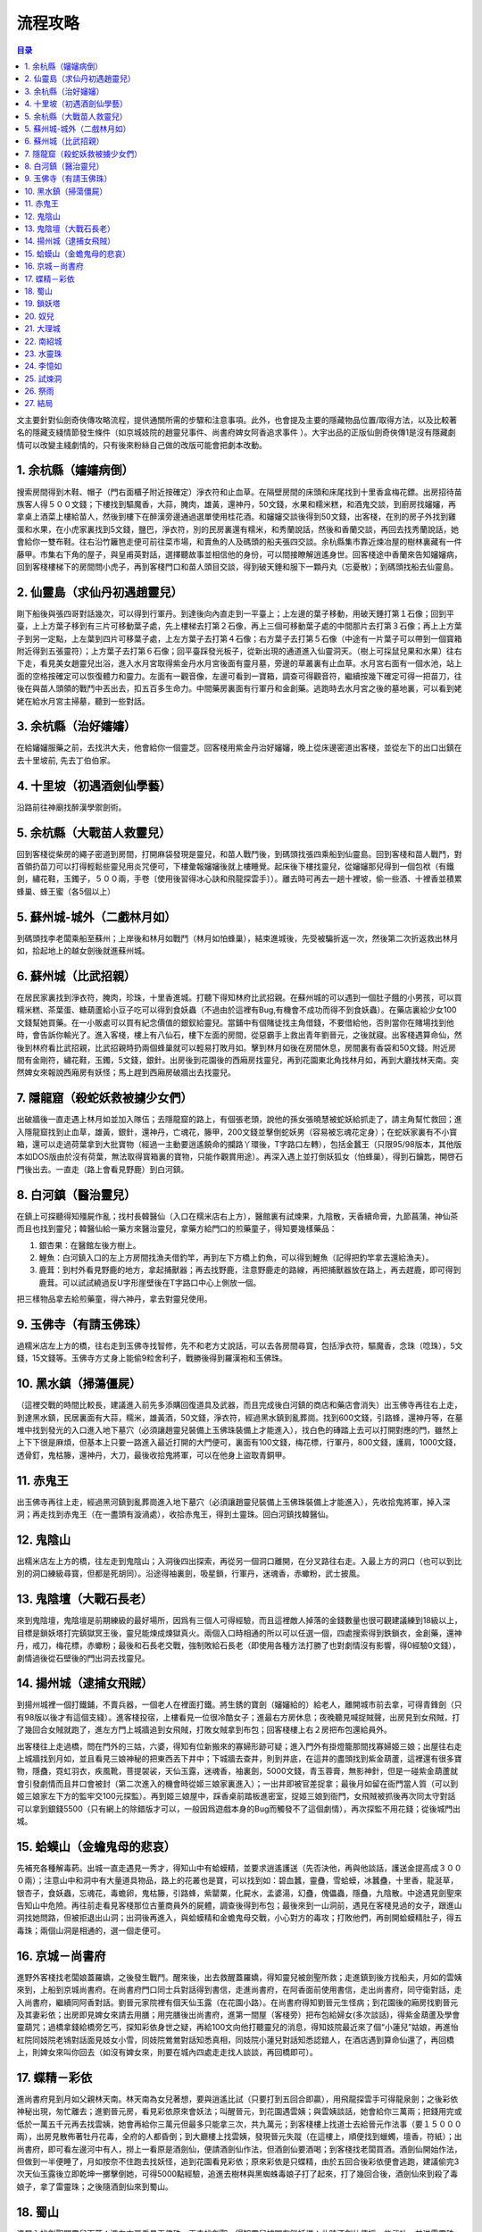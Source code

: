 .. _流程攻略:

流程攻略
==============================================================================

.. contents:: 目录
    :depth: 1
    :local:

文主要針對仙劍奇俠傳攻略流程，提供通關所需的步驟和注意事項。此外，也會提及主要的隱藏物品位置/取得方法，以及比較著名的隱藏支綫情節發生條件（如京城妓院的趙靈兒事件、尚書府婢女阿香追求事件 ）。大宇出品的正版仙劍奇俠傳1是沒有隱藏劇情可以改變主綫劇情的，只有後來粉絲自己做的改版可能會把劇本改動。


1. 余杭縣（嬸嬸病倒）
------------------------------------------------------------------------------
搜索房間得到木鞋、帽子（門右面櫃子附近按確定）淨衣符和止血草。在隔壁房間的床頭和床尾找到十里香盒梅花鏢。出房招待苗族客人得５００文錢；下樓找到驅魔香，大蒜，腌肉，雄黃，還神丹，50文錢，水果和糯米糕，和酒鬼交談，到廚房找嬸嬸，再拿桌上酒菜上樓給苗人，然後到樓下在醉漢旁邊通過選單使用桂花酒。和嬸嬸交談後得到50文錢，出客棧，在別的房子外找到雞蛋和水果，在小虎家裏找到5文錢，鹽巴，淨衣符，別的民房裏還有糯米，和秀蘭說話，然後和香蘭交談，再回去找秀蘭說話，她會給你一雙布鞋。往右沿竹籬笆走便可前往菜市場，和賣魚的人及碼頭的船夫張四交談。余杭縣集市靠近煉冶屋的樹林裏藏有一件藤甲。市集右下角的屋子，與皇甫英對話，選擇聽故事並相信他的身份，可以間接瞭解逍遙身世。回客棧途中香蘭來告知嬸嬸病，回到客棧樓梯下的房間問小虎子，再到客棧門口和苗人頭目交談，得到破天錘和服下一顆丹丸（忘憂散）；到碼頭找船去仙靈島。


2. 仙靈島（求仙丹初遇趙靈兒）
------------------------------------------------------------------------------
剛下船後與張四哥對話幾次，可以得到行軍丹。到達後向內直走到一平臺上；上左邊的葉子移動，用破天錘打第１石像；回到平臺，上上方葉子移到有三片可移動葉子處，先上樓梯去打第２石像，再上三個可移動葉子處的中間那片去打第３石像；再上上方葉子到另一定點，上左葉到四片可移葉子處，上左方葉子去打第４石像；右方葉子去打第５石像（中途有一片葉子可以帶到一個寳箱附近得到五張靈符）；上方葉子去打第６石像；回平臺踩發光板子，從新出現的通道進入仙靈洞天。（樹上可採鼠兒果和水果）往右下走，看見美女趙靈兒出浴，進入水月宮取得紫金丹水月宮後面有靈月墓，旁邊的草叢裏有止血草。水月宮右面有一個水池，站上面的空格按確定可以恢復體力和靈力。左面有一觀音像，左邊可看到一寶箱，調查可得觀音符，繼續按幾下確定可得一把苗刀，往後在與苗人頭領的戰鬥中丟出去，扣五百多生命力。中間藥房裏面有行軍丹和金創藥。逃跑時去水月宮之後的墓地裏，可以看到姥姥在給水月宮主掃墓，聽到一些對話。


3. 余杭縣（治好嬸嬸）
------------------------------------------------------------------------------
在給嬸嬸服藥之前，去找洪大夫，他會給你一個靈芝。回客棧用紫金丹治好嬸嬸，晚上從床邊密道出客棧，並從左下的出口出鎮在去十里坡前, 先去丁伯伯家。


4. 十里坡（初遇酒劍仙學藝）
------------------------------------------------------------------------------
沿路前往神廟找醉漢學禦劍術。


5. 余杭縣（大戰苗人救靈兒）
------------------------------------------------------------------------------
回到客棧從柴房的繩子密道到房間，打開麻袋發現是靈兒，和苗人戰鬥後，到碼頭找張四乘船到仙靈島。回到客棧和苗人戰鬥，對首領扔苗刀可以打得輕鬆些靈兒用炎咒便可，下樓彙報嬸嬸後就上樓睡覺。起床後下樓找靈兒，從嬸嬸那兒得到一個包袱（有鐵劍，繡花鞋，玉鐲子，５００兩，手卷〔使用後習得冰心訣和飛龍探雲手〕）。離去時可再去一趟十裡坡，偷一些酒、十裡香並積累蜂巢、蜂王蜜（各5個以上）


5. 蘇州城-城外（二戲林月如）
------------------------------------------------------------------------------
到碼頭找李老闆乘船至蘇州；上岸後和林月如戰鬥（林月如怕蜂巢），結束進城後，先受被騙折返一次，然後第二次折返救出林月如，拾起地上的越女劍後就進蘇州城。


6. 蘇州城（比武招親）
------------------------------------------------------------------------------
在居民家裏找到淨衣符，腌肉，珍珠，十里香進城。打聽下得知林府比武招親。在蘇州城的可以遇到一個肚子餓的小男孩，可以買糯米糕、茶葉蛋、糖葫蘆給小豆子吃可以得到食妖蟲（不過由於這裡有Bug,有機會不成功而得不到食妖蟲）。在藥店裏給少女100文錢幫她買藥。在一小販處可以買有紀念價值的銀釵給靈兒。當鋪中有個賭徒找主角借錢，不要借給他，否則當你在賭場找到他時，會告訴你輸光了。進入客棧，樓上有八仙石，樓下左面的房間，從惡霸手上救出青年劉晉元，之後就寢。出客棧遇算命仙，然後到林府看比武招親，比武招親時扔兩個蜂巢就可以輕易打敗月如。擊到林月如後在房間休息，房間裏有香袋和50文錢。附近房間有金剛符，繡花鞋，玉鐲，5文錢，銀針。出房後到花園後的西廂房找靈兒，再到花園東北角找林月如，再到大廳找林天南。突然婢女來報說西廂房有妖怪；馬上趕到西廂房破牆出去找靈兒。


7. 隱龍窟（殺蛇妖救被擄少女們）
------------------------------------------------------------------------------
出破牆後一直走遇上林月如並加入隊伍；去隱龍窟的路上，有個張老頭，說他的孫女張曉慧被蛇妖給抓走了，請主角幫忙救回；進入隱龍窟找到止血草，雄黃，銀針，還神丹，亡魂花，籐甲，200文錢並擊倒蛇妖男（容易被忘魂花定身）；在蛇妖家裏有不小寳箱，還可以走過荷葉拿到大批寶物（經過一主動要逍遙饒命的攔路丫環後，T字路口左轉），包括金蠶王（只限95/98版本，其他版本如DOS版由於沒有荷葉，無法取得寳箱裏的寶物，只能作觀賞用途）。再深入遇上並打倒妖狐女（怕蜂巢），得到石鑰匙，開啓石門後出去。一直走（路上會看見野鹿）到白河鎮。


8. 白河鎮（醫治靈兒）
------------------------------------------------------------------------------
在鎮上可探聽得知殭屍作亂；找村長韓醫仙（入口在糯米店右上方），醫館裏有試煉果，九陰散，天香續命膏，九節菖蒲，神仙茶而且也找到靈兒；韓醫仙給一藥方來醫治靈兒，拿藥方給門口的煎藥童子，得知要幾樣藥品：

1. 銀杏果：在醫館左後方樹上。
2. 鯉魚：白河鎮入口的左上方房間找漁夫借釣竿，再到左下方橋上釣魚，可以得到鯉魚（記得把釣竿拿去還給漁夫）。
3. 鹿茸：到村外看見野鹿的地方，拿起捕獸器；再去找野鹿，注意野鹿走的路線，再把捕獸器放在路上，再去趕鹿，即可得到鹿茸。可以試試繞過反U字形崖壁後在T字路口中心上側放一個。

把三樣物品拿去給煎藥童，得六神丹，拿去對靈兒使用。


9. 玉佛寺（有請玉佛珠）
------------------------------------------------------------------------------
過糯米店左上方的橋，往右走到玉佛寺找智修，先不和老方丈說話，可以去各房間尋寳，包括淨衣符，驅魔香，念珠（唸珠），5文錢，15文錢等。玉佛寺方丈身上能偷9粒舍利子，戰勝後得到羅漢袍和玉佛珠。


10. 黑水鎮（掃蕩僵屍）
------------------------------------------------------------------------------
（這裡交戰的時間比較長，建議進入前先多添購回復道具及武器，而且完成後白河鎮的商店和藥店會消失）出玉佛寺再往右上走，到達黑水鎮，民居裏面有大蒜，糯米，雄黃酒，50文錢，淨衣符，經過黑水鎮到亂葬崗。找到600文錢，引路蜂，還神丹等，在墓堆中找到發光的入口進入地下墓穴（必須讓趙靈兒裝備上玉佛珠裝備上才能進入），找白色的磚踏上去可以打開對應的門，雖然上上下下很是麻煩，但基本上只要一路進入最近打開的大門便可，裏面有100文錢，梅花標，行軍丹，800文錢，護肩，1000文錢，透骨釘，鬼枯籐，還神丹，大刀，最後收拾鬼將軍，可以在他身上盜取青銅甲。


11. 赤鬼王
------------------------------------------------------------------------------
出玉佛寺再往上走，經過黑河鎮到亂葬崗進入地下墓穴（必須讓趙靈兒裝備上玉佛珠裝備上才能進入），先收拾鬼將軍，掉入深洞；再走找到赤鬼王（在一盡頭有漩渦處），收拾赤鬼王，得到土靈珠。回白河鎮找韓醫仙。


12. 鬼陰山
------------------------------------------------------------------------------
出糯米店左上方的橋，往左走到鬼陰山；入洞後四出探索，再從另一個洞口離開，在分叉路往右走。入最上方的洞口（也可以到比別的洞口練級尋寳，但都是死胡同）。沿途得袖裏劍，吸星鎖，行軍丹，迷魂香，赤蠍粉，武士披風。


13. 鬼陰壇（大戰石長老）
------------------------------------------------------------------------------
來到鬼陰壇，鬼陰壇是前期練級的最好場所，因爲有三個人可得經驗，而且這裡敵人掉落的金錢數量也很可觀建議練到18級以上，目標是鎖妖塔打完鎮獄冥王後，靈兒能煉成煉獄真火。兩個入口時相通的所以可以任選一個，四處搜索得到鉄鎖衣，金創藥，還神丹，戒刀，梅花標，赤蠍粉；最後和石長老交戰，強制敗給石長老（即使用各種方法打勝了也對劇情沒有影響，得0經驗0文錢），劇情過後從石壁後的門出洞去找靈兒。


14. 揚州城（逮捕女飛賊）
------------------------------------------------------------------------------
到揚州城裡一個打鐵鋪，不賣兵器，一個老人在裡面打鐵。將生銹的寶劍（嬸嬸給的）給老人，離開城市前去拿，可得青鋒劍（只有98版以後才有這個支綫）。進客棧投宿，上樓看見一位很冷酷女子；進最右方房休息；夜晚聽見喊捉賊聲，出房見到女飛賊，打了幾回合女賊就跑了，進左方門上城牆追到女飛賊，打敗女賊拿到布包；回客棧樓上右２房把布包還給員外。

出客棧往上走過橋，問在門外的三姑，六婆，得知有位新搬來的寡婦形跡可疑；進入門外有掛燈籠那間找寡婦姬三娘；出屋往右走上城牆找到月如，並且看見三娘神秘的把東西丟下井中；下城牆去查井，則到井底，在這井的盡頭找到紫金葫蘆，這裡還有很多寶物，隱蠱，霓虹羽衣，疾風靴，菩提袈裟，天仙玉露，迷魂香，袖裏劍，5000文錢，青玉蓉膏，無影神針，但是一碰紫金葫蘆就會引發劇情而且井口會被封（第二次進入的機會時從姬三娘家裏進入）；一出井即被官差捉拿；最後月如留在衙門當人質（可以到姬三娘家左下方的監牢交100元探監）。再到姬三娘屋中，踩香桌前踏板進密室，捉姬三娘到衙門，女飛賊被抓後再次同太守對話可以拿到銀錢5500（只有網上的除錯版才可以，一般因爲遊戲本身的Bug而觸發不了這個劇情），再次探監不用花錢；從後城門出城。


15. 蛤蟆山（金蟾鬼母的悲哀）
------------------------------------------------------------------------------
先補充各種解毒葯。出城一直走遇見一秀才，得知山中有蛤蟆精，並要求逍遙護送（先否決他，再與他談話，護送金提高成３０００兩）；注意山中和洞中有大量道具物品，路上的花叢也是寶，可以找到如：碧血蠶，靈蠱，雪蛤蟆，冰蠶蠱，十里香，龍涎草，银杏子，食妖蟲，忘魂花，毒蟾卵，鬼枯籐，引路蜂，紫罌粟，化屍水，孟婆湯，幻蠱，傀儡蟲，隱蠱，九陰散。中途遇見劍聖來告知山中危險。再往前走看見客棧那位古董商員外的屍體，調查後得到布包；最後來到一山洞前，遇見在客棧見過的女子，跟進山洞找她問路，但被拒退出山洞；出洞後再進入，與蛤蟆精和金蟾鬼母交戰，小心對方的毒攻；打敗他們，再剖開蛤蟆精肚子，得五毒珠；兩個山洞是相通的，選一個走便可。


16. 京城－尚書府
------------------------------------------------------------------------------
進野外客棧找老闆娘蓋羅嬌，之後發生戰鬥。醒來後，出去救醒蓋羅嬌，得知靈兒被劍聖所救；走進鎮到後方找船夫，月如的雲姨來到，上船到京城尚書府。在尚書府門口同士兵對話得到書信，走進尚書府，在阿香面前使用書信，走出尚書府，同守衛對話，走入尚書府，繼續同阿香對話。劉晉元家院裡有個天仙玉露（在花園小路）。在尚書府得知劉晉元生怪病；到花園後的廂房找劉晉元及其妻彩依；出房即見婢女來請去用膳；用完膳後出尚書府，進第一間屋（客棧旁）把布包給婦女(多次談話)，得紫金葫蘆及學會靈葫咒；過橋拿錢給橋旁乞丐，探知彩依身世之疑，再給100文向他打聽靈兒的消息，得知妓院最近來了個“小蓮兒”姑娘，再進怡紅院同妓院老鴇對話面見妓女小雪，同妓院鶯鶯對話知悉真相，同妓院小蓮兒對話知悉認錯人，在酒店遇到算命仙還了，再回橋上，則婢女來叫你回去（如沒有婢女來，則要在城內四處走走找人談談，再回橋即可）。


17. 蝶精－彩依
------------------------------------------------------------------------------
進尚書府見到月如父親林天南。林天南為女兒著想，要與逍遙比試（只要打到五回合即贏），用飛龍探雲手可得龍泉劍；之後彩依神秘出現，匆忙離去；進劉晉元房，看見彩依原來會妖法；叫醒晉元，到花園遇雲姨；與雲姨談話，她會給你三萬兩；把錢用完或低於一萬五千元再去找雲姨，她會再給你三萬元但最多只能拿三次，共九萬元；到客棧樓上找道士去給晉元作法事（要１５０００兩），出房見散佈著牡丹花毒，全府的人都昏倒；到大廳樓上找雲姨，發現晉元失蹤（在這樓上，順便找到蠟蠋，壇香，符紙）；出尚書府，即可看左邊河中有人，撈上一看原是酒劍仙，便請酒劍仙作法，但酒劍仙要酒喝；到客棧找老闆買酒。酒劍仙開始作法，但做到一半便睡了，月如按奈不住跑去找妖怪，追到花園看見彩依；原來彩依是只蝶精，由於五回合後彩依便會逃跑，建議偷完3次天仙玉露後立即乾坤一擲擊倒她，可得5000點經驗，追進去樹林與黑蜘蛛毒娘子打了起來，打了幾回合後，酒劍仙來到殺了毒娘子，拿了雷靈珠；之後隨酒劍仙來到蜀山。


18. 蜀山
------------------------------------------------------------------------------
進屋內找劍聖問靈兒下落；進左方房看見玉佛珠，再去找劍聖，得知靈兒被關在鎖妖塔；此時酒劍仙傳授一些武功，並送雷靈珠。


19. 鎖妖塔
------------------------------------------------------------------------------
進鎖妖塔後方禁地先往上走再往右走到鎖妖塔，入右方八卦到塔內遇鎮獄明王，一番談話；往內走先找到一死去的蜀山劍客；第二層有一個被鎖在甕瓶中的妖怪，調查瓶子後【戰鬥】，到上方銅門前即可開門。第三層有人會在傳送點前問問題（先跨左腳或是右腳?），先到左上方房間的地上找到一團竹簡（書中仙），再到傳送點前使用竹簡（書中仙）即可；鎖妖塔三層找到姜清的屍體，再與他的靈魂戰鬥，勝利後得七星劍。走到另一層，須先到右方的酒壇找天鬼皇（天鬼皇的戰鬥是限回合的，宜用乾坤一擲迅速解決，其後可以賺取大量經驗值），再到左方的銅門，則天鬼皇會來打開銅門；進入後先到中間找沉思鬼，再到最左方找書中仙，再回去找沉思鬼，即可通過；下面數來第二層有一種會不停呼喚同伴的河童(長像啦)對它偷東西，可以偷到”試煉果”偷到就將它砍死，只留一隻一直給它呼喚,可以不停的偷99個,留給阿奴用試煉果可以加強法力天劍可以強到殺傷700~800點血喔最好讓靈兒加入後再用連靈兒法力都999 ；擊倒鎮獄明王；再進龍柱盤洞（入口在這層入口處的右方，有漩渦）幹掉鎮守７只龍柱的妖龍，其中火龍又能偷三個赤血蠶。龍可以被吸到紫金葫蘆裏面（可以參考本站的仙劍1怪物敵人列表及仙劍1物品列表）。在收拾最後一條金龍前記得讓林月如解除所有貴重裝備以免這些裝備永久消失。


20. 奴兒
------------------------------------------------------------------------------
醒來後，老婆婆告知須要有鳳凰蛋殼及麒麟角來給靈兒安胎；在苗疆的婆婆家,在屋子的右方有兩棵樹,左方的樹中藏有試煉果,而在右方的樹下則可采到無限的鼠兒果,所以可以不停的採集鼠兒果；出屋，先在門外右方樹上采得２支香蕉，再走過樹橋，巨樹林中一桃林終年蓋雲當拿到風鈴珠時用來驅散雲霧往裏面走可找到桃源村後會在桃花源遇到木道人（木道士）打死他可得到金罡珠，並獲贈”壽桃核”每回合可補血、真氣二十點，途中的牡丹精可以偷天仙玉露刷錢，一個負責偷一個負責逃跑便可（可以按R重覆上一個指令）。 進左上方的樹洞（先後會遇見二隻小猴子擋路，給香蕉即可過）找到金翅鳳凰，打敗它，得風靈珠；往下走到樹洞，進到一寶物室才知水靈珠己不知所蹤。從寶物室另一門出樹洞。走最右的樹洞上去，看上去沒了路看可走了，其實可以通過樹枝到對面涯上。


21. 大理城
------------------------------------------------------------------------------
往回走到樹橋，進右方樹洞走到大理城；到最左上方找族長，在商店裏買一個豹牙手環（遲點有用），去火麒麟洞前回聖姑家對話，知悉阿奴是聖姑弟子。聖姑房子後面的書上可以無限采到鼠兒果。大理城裡面有一戶門前養雞的人家裡面有賣刷級專用的金蠱王（98版要找有小孩與黑貓在門外玩的房子，新仙劍只能用煉蠱皿煉），可以配合上面的天仙玉露刷錢法不停購買不停刷等級，然後到麒麟洞（在城內右方有座橋，不要過橋而往上走即可看見麒麟洞）內找到火眼麒麟，得火靈珠及麒麟角；到女媧神廟（到族長家的路上有條叉路，走右路即到女媧廟），被女媧神像傳送回到１０年前－－南紹。


22. 南紹城
------------------------------------------------------------------------------
打敗一些苗人救了婆婆及小女孩（靈兒），換穿苗服走進南紹城內；進左上（或右上）門到王宮，再進王宮右方的門到牢房找巫后娘娘；巫后要你幫她找回天蛇杖並告知通過石長老的方法；出王宮，進中間門到地下牢房通過石長老找到天蛇杖；拿去給巫后，再擊倒水魔神所阻，（注意！水魔神被打敗後仍會復活走動，儘量避開，否則又得再戰）當李逍遙與巫后逃命時水魔獸會一直追你但用飛龍探雲手可偷到很多毒龍膽這樣就不怕七大毒蟲了。記得用豹牙手環換下巫后身上的聖靈珠！這樣你最後會有2個聖靈珠。再一直走到一盡頭（地上有一白色圓形處），則逍遙被巫后送回山神廟。


23. 水靈珠
------------------------------------------------------------------------------
進山神廟找婆婆，她給一條鳳紋手帕要逍遙去碼頭找人；到碼頭把手帕給船夫（靈月宮主）。送三人離開碼頭；此時李大娘來找小李逍遙，到山神廟先與小女孩秀蘭談話，再沿路走到一樹下，打開樹下箱子，發現一珠子（水靈珠），則小李逍遙出現，要你用木劍來換得水靈珠（如沒有木劍，到碼頭左方第一間木材店買），拿到水靈珠後，就回到了女媧神廟。


24. 李憶如
------------------------------------------------------------------------------
回到神廟後找奴兒，得到鳳凰殼；回去找老婆婆；而老婆婆要逍遙幫她到試煉洞去找３６只傀儡蟲來做藥（如己有３６只傀儡蟲就可以不必去試煉了）。


25. 試煉洞
------------------------------------------------------------------------------
到大理城外，往右走過橋，先遇蓋羅嬌打起來；再走，進入試煉洞，打怪物即可得到傀儡蟲，收集３６只就出洞回去找老婆婆。在試煉洞的底層,可以發現女媧的陵墓,在其東南角可以發一處秘道,通過秘道後向北走,左上方又有一道假牆,穿過假牆後可拾得蘆葦飄,再至下方以蘆葦飄過河,便可習得風、火、山、雷、雪五神的召喚術,且可獲得玄冥寶刀、無塵劍、金鋼珠等至寶。不過最好留著等靈兒歸隊後一起去試練窟的最底層，這樣就可以讓3個人身上都有幾個召喚神。


26. 祭雨
------------------------------------------------------------------------------
回到大理城看見黑苗族進攻大理城。大理城內有一漢人村莊,武器店櫃檯後方牆中有一密道,可在黑暗中毫無阻礙的前往村莊內任一民宅中,當黑苗族入侵大理城時,便可利用此密道,避免許多不必要的戰鬥! 有一個沉默路人身份是奸細。打到女媧神廟到女媧像前，得聖靈珠，天蛇杖，聖靈披風；也可以在祭壇拿了靈兒的聖靈裝備後先不求雨，那時再去試練窟會把握更大更容易。打下到入口處，往右走到祭壇，在祭壇左方有一文字石碑，把聖靈珠放在石碑，則出現五個平臺；再把五靈珠放上：

- 左上: 火靈珠
- 右上: 雷靈珠
- 中間: 水靈珠
- 左下: 風靈珠
- 右下: 土靈珠


27. 結局
------------------------------------------------------------------------------
在慶功大典時上迎擊地魔獸前來搗亂，再入地底通道到南紹城的地下牢房；到王宮找巫王並將之擊退；出王宮到大廳收拾拜月教主，合力幹掉拜月教主。遊戲完。
